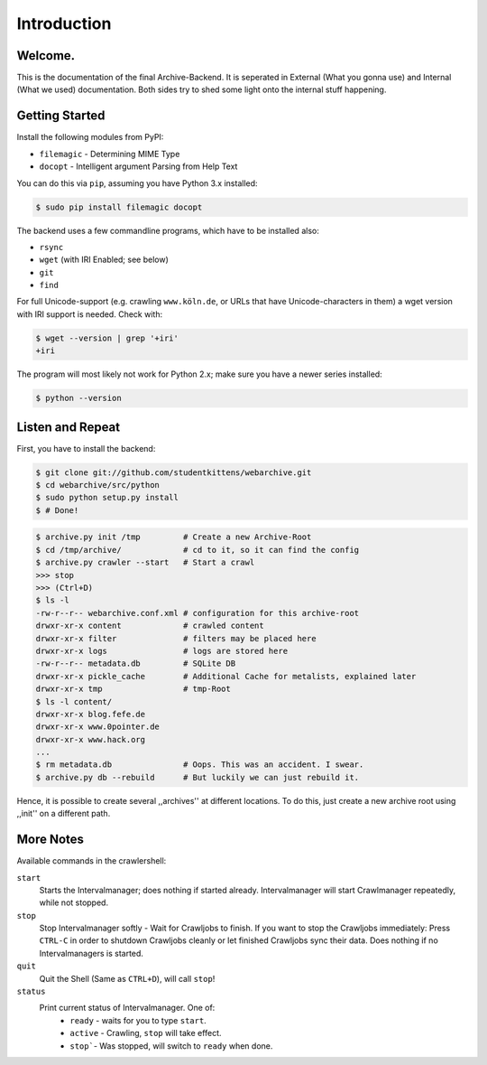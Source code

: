 Introduction
============

Welcome. 
--------

This is the documentation of the final Archive-Backend.
It is seperated in External (What you gonna use) and Internal (What we used) documentation.
Both sides try to shed some light onto the internal stuff happening.

Getting Started
---------------

Install the following modules from PyPI:

- ``filemagic`` - Determining MIME Type
- ``docopt`` - Intelligent argument Parsing from Help Text

You can do this via ``pip``, assuming you have Python 3.x installed:

.. code-block:: bash

  $ sudo pip install filemagic docopt


The backend uses a few commandline programs, which have to be installed also:

- ``rsync``
- ``wget`` (with IRI Enabled; see below)
- ``git``
- ``find``

For full Unicode-support (e.g. crawling ``www.köln.de``, or URLs that have
Unicode-characters in them) a wget version with IRI support is needed. Check
with: 

.. code-block:: bash

  $ wget --version | grep '+iri'
  +iri


The program will most likely not work for Python 2.x; make sure you have a newer series installed:

.. code-block:: bash

   $ python --version

Listen and Repeat
-----------------

First, you have to install the backend:

.. code-block:: bash

  $ git clone git://github.com/studentkittens/webarchive.git
  $ cd webarchive/src/python
  $ sudo python setup.py install
  $ # Done!

.. code-block:: bash

  $ archive.py init /tmp         # Create a new Archive-Root
  $ cd /tmp/archive/             # cd to it, so it can find the config
  $ archive.py crawler --start   # Start a crawl
  >>> stop
  >>> (Ctrl+D)
  $ ls -l
  -rw-r--r-- webarchive.conf.xml # configuration for this archive-root
  drwxr-xr-x content             # crawled content
  drwxr-xr-x filter              # filters may be placed here
  drwxr-xr-x logs                # logs are stored here
  -rw-r--r-- metadata.db         # SQLite DB 
  drwxr-xr-x pickle_cache        # Additional Cache for metalists, explained later
  drwxr-xr-x tmp                 # tmp-Root
  $ ls -l content/
  drwxr-xr-x blog.fefe.de
  drwxr-xr-x www.0pointer.de
  drwxr-xr-x www.hack.org
  ...
  $ rm metadata.db               # Oops. This was an accident. I swear.
  $ archive.py db --rebuild      # But luckily we can just rebuild it.

Hence, it is possible to create several ,,archives'' at different locations.
To do this, just create a new archive root using ,,init'' on a different path.


More Notes
----------

Available commands in the crawlershell:

``start``
  Starts the Intervalmanager; does nothing if started already.
  Intervalmanager will start Crawlmanager repeatedly, while not stopped.
``stop``
  Stop Intervalmanager softly - Wait for Crawljobs to finish.
  If you want to stop the Crawljobs immediately: Press ``CTRL-C`` in order to
  shutdown Crawljobs cleanly or let finished Crawljobs sync their data.
  Does nothing if no Intervalmanagers is started.
``quit``
  Quit the Shell (Same as ``CTRL+D``), will call ``stop``!
``status``
  Print current status of Intervalmanager. One of:
    - ``ready`` - waits for you to type ``start``.
    - ``active`` - Crawling, ``stop`` will take effect.
    - ``stop```- Was stopped, will switch to ``ready`` when done.
